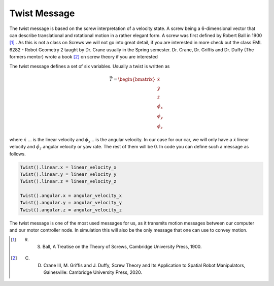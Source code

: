 Twist Message
==============

The twist message is based on the screw interpretation of a velocity state. A screw being a 6-dimensional vector that can describe translational and rotational motion in a rather elegant form.
A screw was first defined by Robert Ball in 1900 [1]_ . As this is not a class on Screws we will not go into great detail, if you are interested in more check out the class
EML 6282 - Robot Geometry 2 taught by Dr. Crane usually in the Spring semester. Dr. Crane, Dr. Griffis and Dr. Duffy (The formers mentor) wrote a book [2]_ on screw theory if you are interested

The twist message defines a set of six variables. Usually a twist is written as 

.. math::

    \vec{T} =   \begin{bmatrix}
                \dot{x}\\
                \dot{y}\\
                \dot{z}\\
                \dot{\phi_x}\\
                \dot{\phi_y}\\
                \dot{\phi_z}
                \end{bmatrix}

where :math:`\dot{x}` ... is the linear velocity and :math:`\dot{\phi_x}`... is the angular velocity. In our case for our car, we will only have a :math:`\dot{x}` linear velocity and 
:math:`\dot{\phi_z}` angular velocity or yaw rate. The rest of them will be 0. In code you can define such a message as follows.

.. code-block:: python

    Twist().linear.x = linear_velocity_x
    Twist().linear.y = linear_velocity_y
    Twist().linear.z = linear_velocity_z

    Twist().angular.x = angular_velocity_x
    Twist().angular.y = angular_velocity_y
    Twist().angular.z = angular_velocity_z

The twist message is one of the most used messages for us, as it transmits motion messages between our computer and our motor controller node. In simulation this will also be the only message that one can use to convey motion.

.. [1] R. S. Ball, A Treatise on the Theory of Screws, Cambridge University Press, 1900.

.. [2] C. D. Crane III, M. Griffis and J. Duffy, Screw Theory and Its Application to Spatial Robot Manipulators, Gainesville: Cambridge University Press, 2020. 

